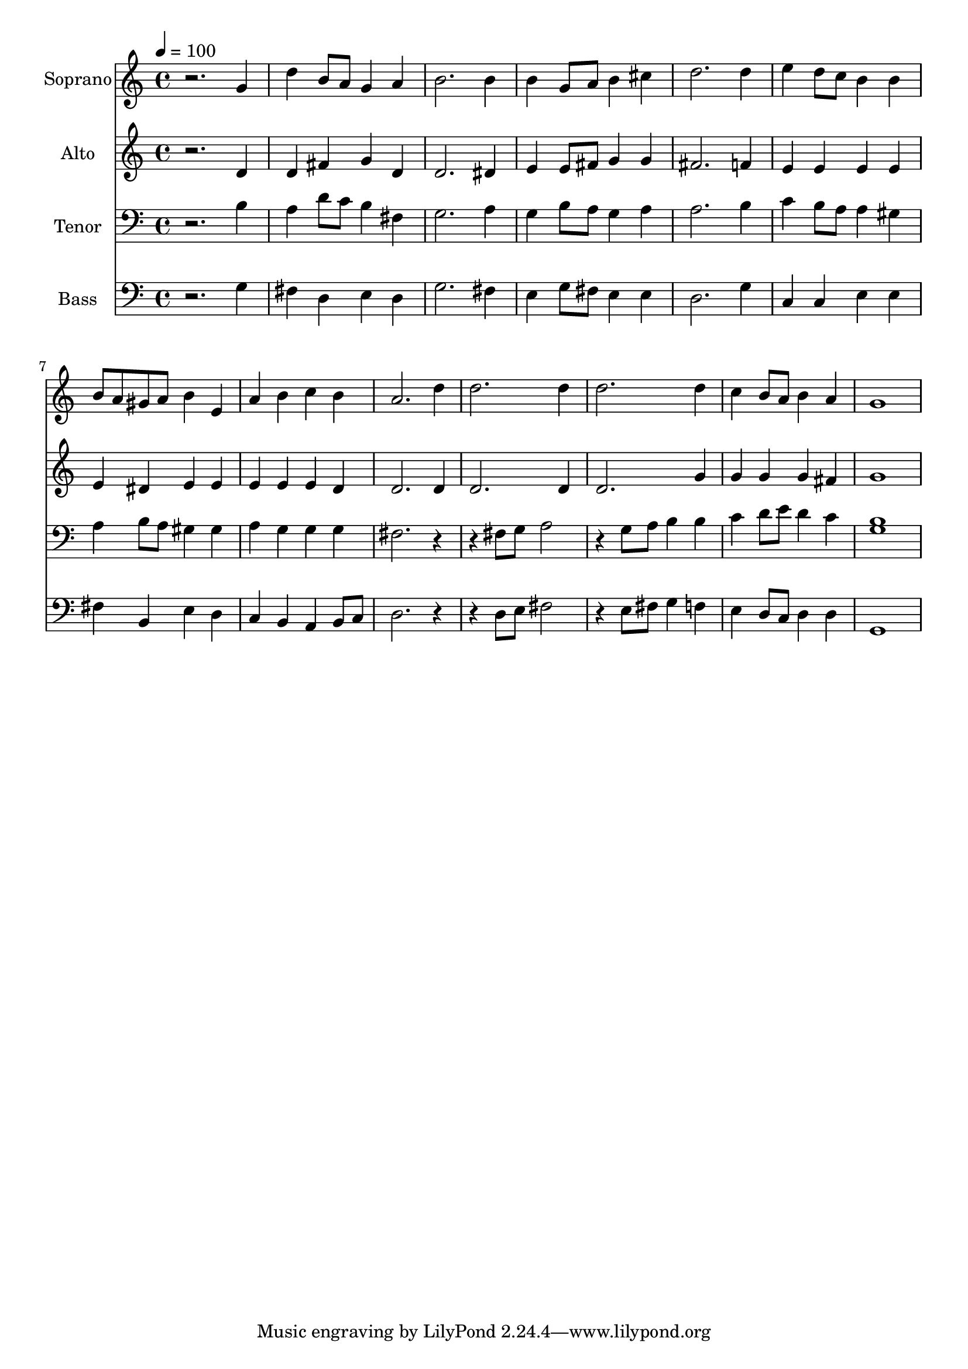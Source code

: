% Lily was here -- automatically converted by /usr/bin/midi2ly from 17.mid
\version "2.14.0"

\layout {
  \context {
    \Voice
    \remove "Note_heads_engraver"
    \consists "Completion_heads_engraver"
    \remove "Rest_engraver"
    \consists "Completion_rest_engraver"
  }
}

trackAchannelA = {
  
  \time 4/4 
  
  \tempo 4 = 100 
  
}

trackA = <<
  \context Voice = voiceA \trackAchannelA
>>


trackBchannelA = {
  
  \set Staff.instrumentName = "Soprano"
  
  \time 4/4 
  
  \tempo 4 = 100 
  
}

trackBchannelB = \relative c {
  r2. g''4 
  | % 2
  d' b8 a g4 a 
  | % 3
  b2. b4 
  | % 4
  b g8 a b4 cis 
  | % 5
  d2. d4 
  | % 6
  e d8 c b4 b 
  | % 7
  b8 a gis a b4 e, 
  | % 8
  a b c b 
  | % 9
  a2. d4 
  | % 10
  d2. d4 
  | % 11
  d2. d4 
  | % 12
  c b8 a b4 a 
  | % 13
  g1 
  | % 14
  
}

trackB = <<
  \context Voice = voiceA \trackBchannelA
  \context Voice = voiceB \trackBchannelB
>>


trackCchannelA = {
  
  \set Staff.instrumentName = "Alto"
  
  \time 4/4 
  
  \tempo 4 = 100 
  
}

trackCchannelB = \relative c {
  r2. d'4 
  | % 2
  d fis g d 
  | % 3
  d2. dis4 
  | % 4
  e e8 fis g4 g 
  | % 5
  fis2. f4 
  | % 6
  e e e e 
  | % 7
  e dis e e 
  | % 8
  e e e d 
  | % 9
  d2. d4 
  | % 10
  d2. d4 
  | % 11
  d2. g4 
  | % 12
  g g g fis 
  | % 13
  g1 
  | % 14
  
}

trackC = <<
  \context Voice = voiceA \trackCchannelA
  \context Voice = voiceB \trackCchannelB
>>


trackDchannelA = {
  
  \set Staff.instrumentName = "Tenor"
  
  \time 4/4 
  
  \tempo 4 = 100 
  
}

trackDchannelB = \relative c {
  r2. b'4 
  | % 2
  a d8 c b4 fis 
  | % 3
  g2. a4 
  | % 4
  g b8 a g4 a 
  | % 5
  a2. b4 
  | % 6
  c b8 a a4 gis 
  | % 7
  a b8 a gis4 gis 
  | % 8
  a g g g 
  | % 9
  fis2. r2 fis8 g a2 
  | % 11
  r4 g8 a b4 b 
  | % 12
  c d8 e d4 c 
  | % 13
  <g b >1 
  | % 14
  
}

trackD = <<

  \clef bass
  
  \context Voice = voiceA \trackDchannelA
  \context Voice = voiceB \trackDchannelB
>>


trackEchannelA = {
  
  \set Staff.instrumentName = "Bass"
  
  \time 4/4 
  
  \tempo 4 = 100 
  
}

trackEchannelB = \relative c {
  r2. g'4 
  | % 2
  fis d e d 
  | % 3
  g2. fis4 
  | % 4
  e g8 fis e4 e 
  | % 5
  d2. g4 
  | % 6
  c, c e e 
  | % 7
  fis b, e d 
  | % 8
  c b a b8 c 
  | % 9
  d2. r2 d8 e fis2 
  | % 11
  r4 e8 fis g4 f 
  | % 12
  e d8 c d4 d 
  | % 13
  g,1 
  | % 14
  
}

trackE = <<

  \clef bass
  
  \context Voice = voiceA \trackEchannelA
  \context Voice = voiceB \trackEchannelB
>>


\score {
  <<
    \context Staff=trackB \trackA
    \context Staff=trackB \trackB
    \context Staff=trackC \trackA
    \context Staff=trackC \trackC
    \context Staff=trackD \trackA
    \context Staff=trackD \trackD
    \context Staff=trackE \trackA
    \context Staff=trackE \trackE
  >>
  \layout {}
  \midi {}
}
